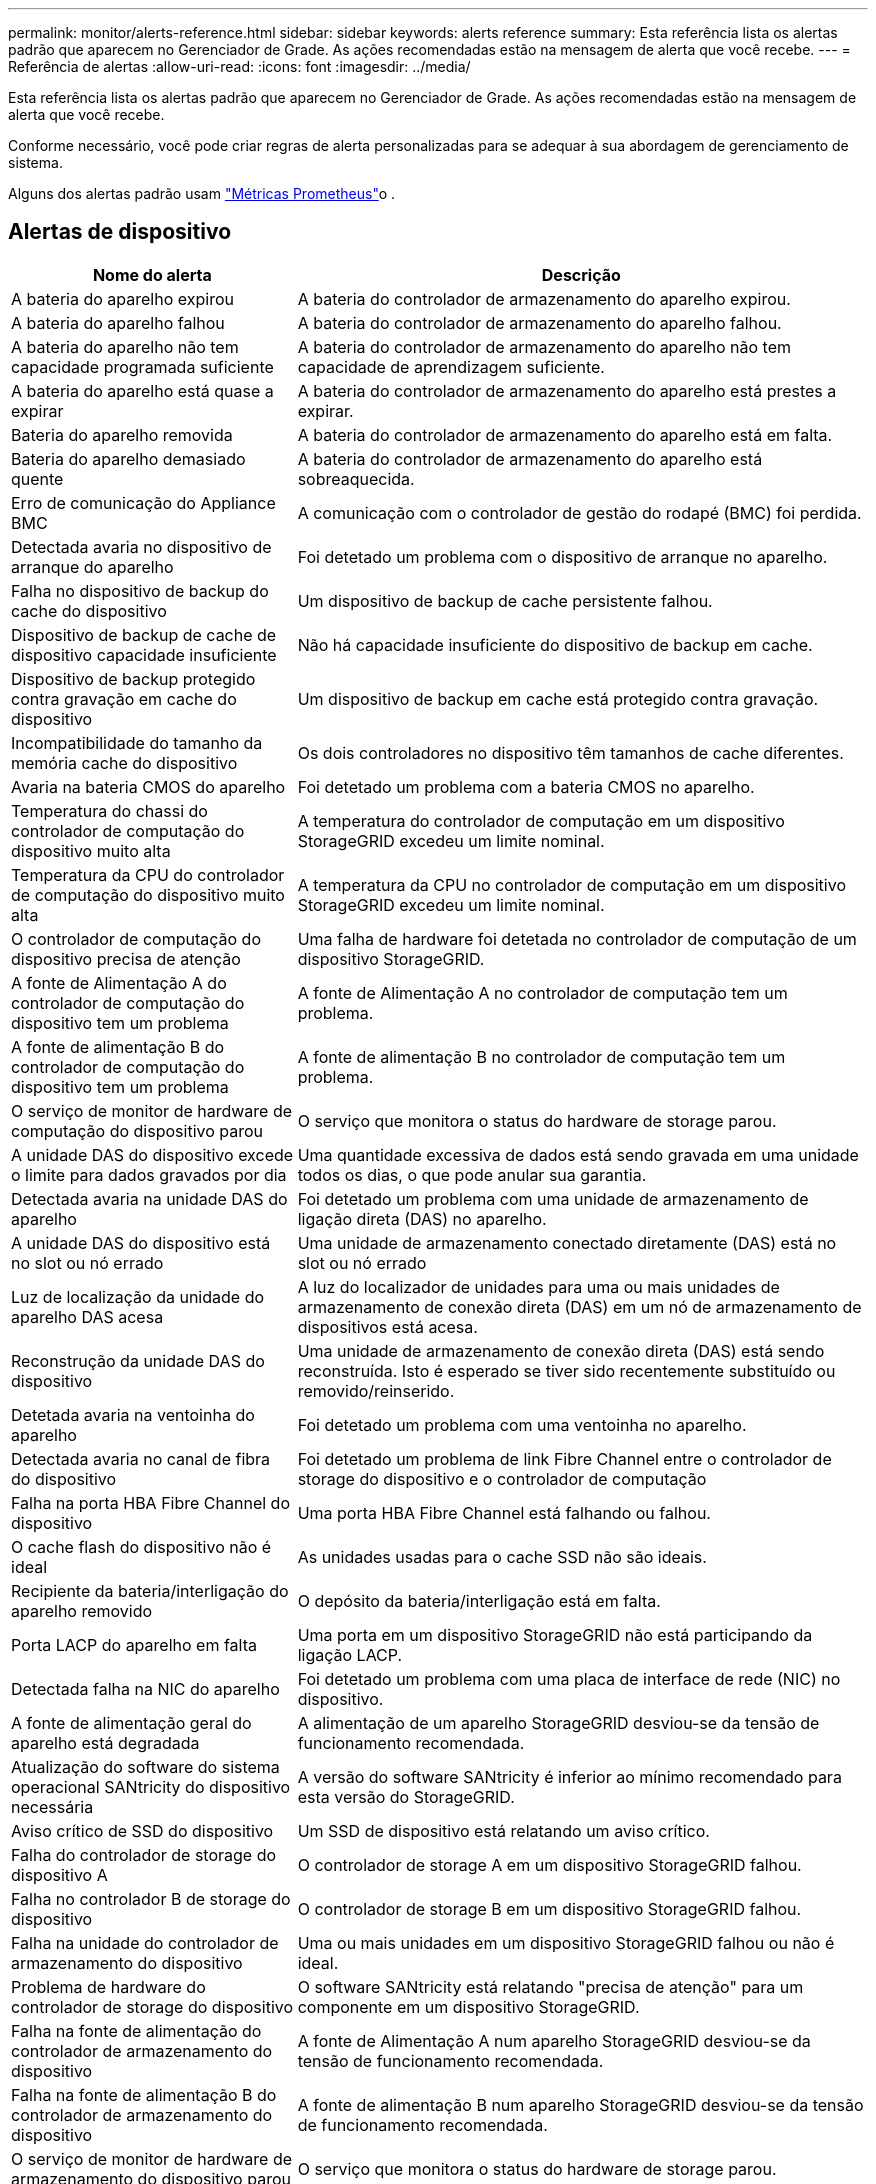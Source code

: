 ---
permalink: monitor/alerts-reference.html 
sidebar: sidebar 
keywords: alerts reference 
summary: Esta referência lista os alertas padrão que aparecem no Gerenciador de Grade. As ações recomendadas estão na mensagem de alerta que você recebe. 
---
= Referência de alertas
:allow-uri-read: 
:icons: font
:imagesdir: ../media/


[role="lead"]
Esta referência lista os alertas padrão que aparecem no Gerenciador de Grade. As ações recomendadas estão na mensagem de alerta que você recebe.

Conforme necessário, você pode criar regras de alerta personalizadas para se adequar à sua abordagem de gerenciamento de sistema.

Alguns dos alertas padrão usam link:commonly-used-prometheus-metrics.html["Métricas Prometheus"]o .



== Alertas de dispositivo

[cols="1a,2a"]
|===
| Nome do alerta | Descrição 


 a| 
A bateria do aparelho expirou
 a| 
A bateria do controlador de armazenamento do aparelho expirou.



 a| 
A bateria do aparelho falhou
 a| 
A bateria do controlador de armazenamento do aparelho falhou.



 a| 
A bateria do aparelho não tem capacidade programada suficiente
 a| 
A bateria do controlador de armazenamento do aparelho não tem capacidade de aprendizagem suficiente.



 a| 
A bateria do aparelho está quase a expirar
 a| 
A bateria do controlador de armazenamento do aparelho está prestes a expirar.



 a| 
Bateria do aparelho removida
 a| 
A bateria do controlador de armazenamento do aparelho está em falta.



 a| 
Bateria do aparelho demasiado quente
 a| 
A bateria do controlador de armazenamento do aparelho está sobreaquecida.



 a| 
Erro de comunicação do Appliance BMC
 a| 
A comunicação com o controlador de gestão do rodapé (BMC) foi perdida.



 a| 
Detectada avaria no dispositivo de arranque do aparelho
 a| 
Foi detetado um problema com o dispositivo de arranque no aparelho.



 a| 
Falha no dispositivo de backup do cache do dispositivo
 a| 
Um dispositivo de backup de cache persistente falhou.



 a| 
Dispositivo de backup de cache de dispositivo capacidade insuficiente
 a| 
Não há capacidade insuficiente do dispositivo de backup em cache.



 a| 
Dispositivo de backup protegido contra gravação em cache do dispositivo
 a| 
Um dispositivo de backup em cache está protegido contra gravação.



 a| 
Incompatibilidade do tamanho da memória cache do dispositivo
 a| 
Os dois controladores no dispositivo têm tamanhos de cache diferentes.



 a| 
Avaria na bateria CMOS do aparelho
 a| 
Foi detetado um problema com a bateria CMOS no aparelho.



 a| 
Temperatura do chassi do controlador de computação do dispositivo muito alta
 a| 
A temperatura do controlador de computação em um dispositivo StorageGRID excedeu um limite nominal.



 a| 
Temperatura da CPU do controlador de computação do dispositivo muito alta
 a| 
A temperatura da CPU no controlador de computação em um dispositivo StorageGRID excedeu um limite nominal.



 a| 
O controlador de computação do dispositivo precisa de atenção
 a| 
Uma falha de hardware foi detetada no controlador de computação de um dispositivo StorageGRID.



 a| 
A fonte de Alimentação A do controlador de computação do dispositivo tem um problema
 a| 
A fonte de Alimentação A no controlador de computação tem um problema.



 a| 
A fonte de alimentação B do controlador de computação do dispositivo tem um problema
 a| 
A fonte de alimentação B no controlador de computação tem um problema.



 a| 
O serviço de monitor de hardware de computação do dispositivo parou
 a| 
O serviço que monitora o status do hardware de storage parou.



 a| 
A unidade DAS do dispositivo excede o limite para dados gravados por dia
 a| 
Uma quantidade excessiva de dados está sendo gravada em uma unidade todos os dias, o que pode anular sua garantia.



 a| 
Detectada avaria na unidade DAS do aparelho
 a| 
Foi detetado um problema com uma unidade de armazenamento de ligação direta (DAS) no aparelho.



 a| 
A unidade DAS do dispositivo está no slot ou nó errado
 a| 
Uma unidade de armazenamento conectado diretamente (DAS) está no slot ou nó errado



 a| 
Luz de localização da unidade do aparelho DAS acesa
 a| 
A luz do localizador de unidades para uma ou mais unidades de armazenamento de conexão direta (DAS) em um nó de armazenamento de dispositivos está acesa.



 a| 
Reconstrução da unidade DAS do dispositivo
 a| 
Uma unidade de armazenamento de conexão direta (DAS) está sendo reconstruída. Isto é esperado se tiver sido recentemente substituído ou removido/reinserido.



 a| 
Detetada avaria na ventoinha do aparelho
 a| 
Foi detetado um problema com uma ventoinha no aparelho.



 a| 
Detectada avaria no canal de fibra do dispositivo
 a| 
Foi detetado um problema de link Fibre Channel entre o controlador de storage do dispositivo e o controlador de computação



 a| 
Falha na porta HBA Fibre Channel do dispositivo
 a| 
Uma porta HBA Fibre Channel está falhando ou falhou.



 a| 
O cache flash do dispositivo não é ideal
 a| 
As unidades usadas para o cache SSD não são ideais.



 a| 
Recipiente da bateria/interligação do aparelho removido
 a| 
O depósito da bateria/interligação está em falta.



 a| 
Porta LACP do aparelho em falta
 a| 
Uma porta em um dispositivo StorageGRID não está participando da ligação LACP.



 a| 
Detectada falha na NIC do aparelho
 a| 
Foi detetado um problema com uma placa de interface de rede (NIC) no dispositivo.



 a| 
A fonte de alimentação geral do aparelho está degradada
 a| 
A alimentação de um aparelho StorageGRID desviou-se da tensão de funcionamento recomendada.



 a| 
Atualização do software do sistema operacional SANtricity do dispositivo necessária
 a| 
A versão do software SANtricity é inferior ao mínimo recomendado para esta versão do StorageGRID.



 a| 
Aviso crítico de SSD do dispositivo
 a| 
Um SSD de dispositivo está relatando um aviso crítico.



 a| 
Falha do controlador de storage do dispositivo A
 a| 
O controlador de storage A em um dispositivo StorageGRID falhou.



 a| 
Falha no controlador B de storage do dispositivo
 a| 
O controlador de storage B em um dispositivo StorageGRID falhou.



 a| 
Falha na unidade do controlador de armazenamento do dispositivo
 a| 
Uma ou mais unidades em um dispositivo StorageGRID falhou ou não é ideal.



 a| 
Problema de hardware do controlador de storage do dispositivo
 a| 
O software SANtricity está relatando "precisa de atenção" para um componente em um dispositivo StorageGRID.



 a| 
Falha na fonte de alimentação do controlador de armazenamento do dispositivo
 a| 
A fonte de Alimentação A num aparelho StorageGRID desviou-se da tensão de funcionamento recomendada.



 a| 
Falha na fonte de alimentação B do controlador de armazenamento do dispositivo
 a| 
A fonte de alimentação B num aparelho StorageGRID desviou-se da tensão de funcionamento recomendada.



 a| 
O serviço de monitor de hardware de armazenamento do dispositivo parou
 a| 
O serviço que monitora o status do hardware de storage parou.



 a| 
Prateleiras de storage do dispositivo degradadas
 a| 
O status de um dos componentes na prateleira de armazenamento de um dispositivo de armazenamento é degradado.



 a| 
Temperatura do aparelho excedida
 a| 
A temperatura nominal ou máxima para o controlador de armazenamento do aparelho foi excedida.



 a| 
Sensor de temperatura do aparelho removido
 a| 
Um sensor de temperatura foi removido.



 a| 
Erro de inicialização segura UEFI do appliance
 a| 
Um aparelho não foi inicializado com segurança.



 a| 
A e/S do disco é muito lenta
 a| 
E/S de disco muito lento pode estar impactando o desempenho da grade.



 a| 
Detectada avaria na ventoinha do aparelho de armazenamento
 a| 
Foi detetado um problema com um ventilador no controlador de armazenamento de um aparelho.



 a| 
Conectividade de storage do dispositivo de storage degradada
 a| 
Há um problema com uma ou mais conexões entre o controlador de computação e o controlador de storage.



 a| 
Dispositivo de armazenamento inacessível
 a| 
Não é possível aceder a um dispositivo de armazenamento.

|===


== Alertas de auditoria e syslog

[cols="1a,2a"]
|===
| Nome do alerta | Descrição 


 a| 
Os logs de auditoria estão sendo adicionados à fila na memória
 a| 
O nó não pode enviar logs para o servidor syslog local e a fila na memória está sendo preenchida.



 a| 
Erro de encaminhamento do servidor syslog externo
 a| 
O nó não pode encaminhar logs para o servidor syslog externo.



 a| 
Fila de auditoria grande
 a| 
A fila de disco para mensagens de auditoria está cheia.  Se essa condição não for resolvida, as operações do S3 poderão falhar.



 a| 
Os logs estão sendo adicionados à fila no disco
 a| 
O nó não pode encaminhar logs para o servidor syslog externo e a fila no disco está sendo preenchida.

|===


== Alertas de intervalo

[cols="1a,2a"]
|===
| Nome do alerta | Descrição 


 a| 
O balde FabricPool tem uma definição de consistência do balde não suportada
 a| 
Um bucket do FabricPool usa o nível de consistência disponível ou de sites fortes, que não é suportado.



 a| 
O bucket do FabricPool não tem configuração de controle de versão sem suporte
 a| 
Um bucket do FabricPool tem controle de versão ou bloqueio de objeto S3 habilitado, que não são suportados.

|===


== Alertas do Cassandra

[cols="1a,2a"]
|===
| Nome do alerta | Descrição 


 a| 
Erro de auto-compactador Cassandra
 a| 
O auto-compactador Cassandra sofreu um erro.



 a| 
Métricas do compactador automático Cassandra desatualizadas
 a| 
As métricas que descrevem o compactador automático Cassandra estão desatualizadas.



 a| 
Erro de comunicação Cassandra
 a| 
Os nós que executam o serviço Cassandra estão tendo problemas para se comunicar uns com os outros.



 a| 
Cassandra compactions sobrecarregado
 a| 
O processo de compactação Cassandra está sobrecarregado.



 a| 
Erro de gravação de tamanho excessivo do Cassandra
 a| 
Um processo interno do StorageGRID enviou uma solicitação de gravação para o Cassandra que era muito grande.



 a| 
Métricas de reparo do Cassandra desatualizadas
 a| 
As métricas que descrevem os trabalhos de reparo do Cassandra estão desatualizadas.



 a| 
O progresso do reparo do Cassandra lento
 a| 
O progresso dos reparos do banco de dados Cassandra é lento.



 a| 
O serviço de reparação Cassandra não está disponível
 a| 
O serviço de reparação Cassandra não está disponível.



 a| 
Corrupção da tabela Cassandra
 a| 
Cassandra detetou corrupção de tabela. O Cassandra reinicia automaticamente se detetar corrupção de tabela.

|===


== Alertas do Cloud Storage Pool

[cols="1a,2a"]
|===
| Nome do alerta | Descrição 


 a| 
Erro de conetividade do Cloud Storage Pool
 a| 
A verificação de integridade dos pools de armazenamento em nuvem detetou um ou mais erros novos.



 a| 
Expiração da certificação de entidade final em qualquer lugar
 a| 
O certificado de entidade final está prestes a expirar em qualquer lugar.

|===


== Alertas de replicação entre grades

[cols="1a,2a"]
|===
| Nome do alerta | Descrição 


 a| 
Falha permanente de replicação entre redes
 a| 
Ocorreu um erro de replicação entre redes que requer a intervenção do utilizador para resolver.



 a| 
Recursos de replicação entre grades indisponíveis
 a| 
As solicitações de replicação entre grade estão pendentes porque um recurso não está disponível.

|===


== Alertas DHCP

[cols="1a,2a"]
|===
| Nome do alerta | Descrição 


 a| 
A concessão DHCP expirou
 a| 
A concessão de DHCP numa interface de rede expirou.



 a| 
A concessão DHCP expira em breve
 a| 
A concessão de DHCP em uma interface de rede está expirando em breve.



 a| 
Servidor DHCP indisponível
 a| 
O servidor DHCP não está disponível.

|===


== Depurar e rastrear alertas

[cols="1a,2a"]
|===
| Nome do alerta | Descrição 


 a| 
Impacto no desempenho de depuração
 a| 
Quando o modo de depuração está ativado, o desempenho do sistema pode ser afetado negativamente.



 a| 
Configuração do traçado ativada
 a| 
Quando a configuração de rastreamento está ativada, o desempenho do sistema pode ser afetado negativamente.

|===


== Alertas de e-mail e AutoSupport

[cols="1a,2a"]
|===
| Nome do alerta | Descrição 


 a| 
Falha ao enviar a mensagem AutoSupport
 a| 
Não foi possível enviar a mensagem AutoSupport mais recente.



 a| 
Falha na resolução do nome de domínio
 a| 
O nó StorageGRID não conseguiu resolver nomes de domínio.



 a| 
Falha na notificação por e-mail
 a| 
Não foi possível enviar a notificação por e-mail para um alerta.



 a| 
Bucket de destino de arquivamento de log não encontrado
 a| 
O bucket de destino do arquivamento de log está ausente, o que impede que os logs sejam arquivados no bucket de destino.



 a| 
SNMP informar erros
 a| 
Erros ao enviar notificações SNMP para um destino de intercetação.



 a| 
Acesso externo SSH habilitado
 a| 
O acesso externo SSH foi habilitado há mais de 24 horas.



 a| 
SSH ou login do console detetado
 a| 
Nas últimas 24 horas, um usuário fez login com o Web Console ou SSH.

|===


== Alertas de codificação de apagamento (EC)

[cols="1a,2a"]
|===
| Nome do alerta | Descrição 


 a| 
Falha no rebalanceamento EC
 a| 
O procedimento de reequilíbrio CE falhou ou foi interrompido.



 a| 
Falha na reparação EC
 a| 
Um trabalho de reparação para dados EC falhou ou foi interrompido.



 a| 
A reparação CE parou
 a| 
Um trabalho de reparação para dados CE parou.



 a| 
Erro de verificação de fragmentos codificados por apagamento
 a| 
Fragmentos codificados por apagamento não podem mais ser verificados. Fragmentos corrompidos podem não ser reparados.

|===


== Expiração de alertas de certificados

[cols="1a,2a"]
|===
| Nome do alerta | Descrição 


 a| 
Expiração do certificado CA do Proxy Admin
 a| 
Um ou mais certificados no pacote de CA do servidor proxy administrativo está prestes a expirar.



 a| 
Expiração do certificado do cliente
 a| 
Um ou mais certificados de cliente estão prestes a expirar.



 a| 
Expiração do certificado do servidor global para S3
 a| 
O certificado do servidor global para S3 está prestes a expirar.



 a| 
Expiração do certificado de ponto final do balanceador de carga
 a| 
Um ou mais certificados de endpoint do balanceador de carga estão prestes a expirar.



 a| 
Expiração do certificado do servidor para a interface de gerenciamento
 a| 
O certificado do servidor usado para a interface de gerenciamento está prestes a expirar.



 a| 
Expiração do certificado CA do syslog externo
 a| 
O certificado de autoridade de certificação (CA) usado para assinar o certificado de servidor syslog externo está prestes a expirar.



 a| 
Expiração do certificado do cliente syslog externo
 a| 
O certificado de cliente para um servidor syslog externo está prestes a expirar.



 a| 
Expiração do certificado do servidor syslog externo
 a| 
O certificado de servidor apresentado pelo servidor syslog externo está prestes a expirar.

|===


== Alertas da rede de grelha

[cols="1a,2a"]
|===
| Nome do alerta | Descrição 


 a| 
Incompatibilidade da MTU da rede da grelha
 a| 
A configuração MTU para a interface Grid Network (eth0) difere significativamente entre nós na grade.

|===


== Alertas de federação de grade

[cols="1a,2a"]
|===
| Nome do alerta | Descrição 


 a| 
Expiração do certificado de federação de grade
 a| 
Um ou mais certificados de federação de grade estão prestes a expirar.



 a| 
Falha na conexão da federação da grade
 a| 
A conexão de federação de grade entre a grade local e remota não está funcionando.

|===


== Alertas de alta utilização ou alta latência

[cols="1a,2a"]
|===
| Nome do alerta | Descrição 


 a| 
Alto uso de heap Java
 a| 
Uma alta porcentagem de espaço de heap Java está sendo usada.



 a| 
Alta latência para consultas de metadados
 a| 
O tempo médio para consultas de metadados do Cassandra é muito longo.

|===


== Alertas de federação de identidade

[cols="1a,2a"]
|===
| Nome do alerta | Descrição 


 a| 
Falha na sincronização da federação de identidade
 a| 
Não é possível sincronizar grupos federados e usuários da origem da identidade.



 a| 
Falha na sincronização da federação de identidade para um locatário
 a| 
Não é possível sincronizar grupos federados e usuários da origem de identidade configurada por um locatário.

|===


== Alertas de gerenciamento do ciclo de vida das informações (ILM)

[cols="1a,2a"]
|===
| Nome do alerta | Descrição 


 a| 
Colocação de ILM inalcançável
 a| 
Uma instrução de colocação em uma regra ILM não pode ser alcançada para determinados objetos.



 a| 
Taxa de digitalização ILM baixa
 a| 
A taxa de digitalização ILM é definida para menos de 100 objetos/segundo.

|===


== Alertas de servidor de gerenciamento de chaves (KMS)

[cols="1a,2a"]
|===
| Nome do alerta | Descrição 


 a| 
Expiração do certificado CA de KMS
 a| 
O certificado de autoridade de certificação (CA) usado para assinar o certificado do servidor de gerenciamento de chaves (KMS) está prestes a expirar.



 a| 
Expiração do certificado do cliente KMS
 a| 
O certificado de cliente para um servidor de gerenciamento de chaves está prestes a expirar



 a| 
Falha ao carregar a configuração DE KMS
 a| 
A configuração para o servidor de gerenciamento de chaves existe, mas não foi possível carregar.



 a| 
Erro de conetividade DE KMS
 a| 
Um nó de dispositivo não pôde se conetar ao servidor de gerenciamento de chaves para seu site.



 a| 
Nome da chave de encriptação KMS não encontrado
 a| 
O servidor de gerenciamento de chaves configurado não possui uma chave de criptografia que corresponda ao nome fornecido.



 a| 
Falha na rotação da chave de CRIPTOGRAFIA KMS
 a| 
Todos os volumes de dispositivos foram descriptografados com êxito, mas um ou mais volumes não puderam girar para a chave mais recente.



 a| 
KMS não está configurado
 a| 
Não existe nenhum servidor de gerenciamento de chaves para este site.



 a| 
A chave KMS falhou ao desencriptar um volume de aparelho
 a| 
Um ou mais volumes em um dispositivo com criptografia de nó ativada não puderam ser descriptografados com a chave KMS atual.



 a| 
Expiração do certificado do servidor DE KMS
 a| 
O certificado do servidor usado pelo KMS (Key Management Server) está prestes a expirar.



 a| 
Falha de conetividade do servidor KMS
 a| 
Um nó de dispositivo não pôde se conetar a um ou mais servidores no cluster do servidor de gerenciamento de chaves para seu site.

|===


== Alertas do balanceador de carga

[cols="1a,2a"]
|===
| Nome do alerta | Descrição 


 a| 
Conexões elevadas do balanceador de carga de solicitação zero
 a| 
Uma porcentagem elevada de conexões para terminais do balanceador de carga desconetados sem a realização de solicitações.

|===


== Alertas de desvio do relógio local

[cols="1a,2a"]
|===
| Nome do alerta | Descrição 


 a| 
Desvio de tempo grande do relógio local
 a| 
O desvio entre o relógio local e a hora do NTP (Network Time Protocol) é demasiado grande.

|===


== Alertas de memória baixa ou de espaço reduzido

[cols="1a,2a"]
|===
| Nome do alerta | Descrição 


 a| 
Baixa capacidade de disco de log de auditoria
 a| 
O espaço disponível para logs de auditoria é baixo.  Se essa condição não for resolvida, as operações do S3 poderão falhar.



 a| 
Baixa memória disponível do nó
 a| 
A quantidade de RAM disponível em um nó é baixa.



 a| 
Baixo espaço livre para piscina de armazenamento
 a| 
O espaço disponível para armazenar dados de objetos no nó de armazenamento é baixo.



 a| 
Baixa memória do nó instalada
 a| 
A quantidade de memória instalada em um nó é baixa.



 a| 
Baixo armazenamento de metadados
 a| 
O espaço disponível para armazenar metadados de objetos é baixo.



 a| 
Baixa capacidade de disco de métricas
 a| 
O espaço disponível para o banco de dados de métricas é baixo.



 a| 
Baixo armazenamento de dados de objetos
 a| 
O espaço disponível para armazenar dados de objetos é baixo.



 a| 
Baixa sobreposição de marca d'água somente leitura
 a| 
A substituição suave da marca d'água somente leitura do volume de armazenamento é menor do que a marca d'água mínima otimizada para um nó de armazenamento.



 a| 
Baixa capacidade de disco raiz
 a| 
O espaço disponível no disco raiz é baixo.



 a| 
Baixa capacidade de dados do sistema
 a| 
O espaço disponível para /var/local é baixo.  Se essa condição não for resolvida, as operações do S3 poderão falhar.



 a| 
Espaço livre do diretório de baixa tmp
 a| 
O espaço disponível no diretório /tmp é baixo.

|===


== Alertas de rede de nós ou nós

[cols="1a,2a"]
|===
| Nome do alerta | Descrição 


 a| 
Quórum do ADC não atingido
 a| 
O nó de armazenamento com serviço ADC está offline.  As operações de expansão e desativação estão bloqueadas até que o quórum do ADC seja restaurado.



 a| 
Admin Network receber uso
 a| 
O uso de receção na rede Admin é alto.



 a| 
Utilização de transmissão de rede Admin
 a| 
A utilização de transmissão na rede de administração é elevada.



 a| 
Falha na configuração do firewall
 a| 
Falha ao aplicar a configuração da firewall.



 a| 
Endpoints de interface de gerenciamento no modo fallback
 a| 
Todos os endpoints de interface de gerenciamento têm voltado para as portas padrão por muito tempo.



 a| 
Erro de conetividade de rede do nó
 a| 
Ocorreram erros durante a transferência de dados entre nós.



 a| 
Erro de quadro de receção de rede do nó
 a| 
Uma alta porcentagem dos quadros de rede recebidos por um nó teve erros.



 a| 
Nó não sincronizado com o servidor NTP
 a| 
O nó não está em sincronia com o servidor NTP (Network Time Protocol).



 a| 
Nó não bloqueado com servidor NTP
 a| 
O nó não está bloqueado para um servidor NTP (Network Time Protocol).



 a| 
Rede de nós que não são do dispositivo inativa
 a| 
Um ou mais dispositivos de rede estão inativos ou desconetados.



 a| 
Link do utilitário de serviços para baixo na rede de administração
 a| 
A interface do dispositivo para a rede de administração (eth1) está inativa ou desligada.



 a| 
Link do utilitário de serviços para baixo na porta de rede Admin 1
 a| 
A porta Admin Network 1 do aparelho está inativa ou desconetada.



 a| 
Link do utilitário de serviços para baixo na rede do cliente
 a| 
A interface do dispositivo para a rede do cliente (eth2) está inativa ou desligada.



 a| 
Link do dispositivo de serviços para baixo na porta de rede 1
 a| 
A porta de rede 1 do aparelho está inativa ou desligada.



 a| 
Link do dispositivo de serviços para baixo na porta de rede 2
 a| 
A porta de rede 2 do aparelho está inativa ou desligada.



 a| 
Link do dispositivo de serviços para baixo na porta de rede 3
 a| 
A porta de rede 3 do aparelho está inativa ou desligada.



 a| 
Link do dispositivo de serviços para baixo na porta de rede 4
 a| 
A porta de rede 4 do aparelho está inativa ou desligada.



 a| 
Link do dispositivo de armazenamento na rede Admin
 a| 
A interface do dispositivo para a rede de administração (eth1) está inativa ou desligada.



 a| 
Link do dispositivo de armazenamento na porta Admin Network 1
 a| 
A porta Admin Network 1 do aparelho está inativa ou desconetada.



 a| 
Ligação do dispositivo de armazenamento na rede do cliente
 a| 
A interface do dispositivo para a rede do cliente (eth2) está inativa ou desligada.



 a| 
Ligação do dispositivo de armazenamento na porta de rede 1
 a| 
A porta de rede 1 do aparelho está inativa ou desligada.



 a| 
Ligação do dispositivo de armazenamento na porta de rede 2
 a| 
A porta de rede 2 do aparelho está inativa ou desligada.



 a| 
Ligação do dispositivo de armazenamento na porta de rede 3
 a| 
A porta de rede 3 do aparelho está inativa ou desligada.



 a| 
Ligação do dispositivo de armazenamento na porta de rede 4
 a| 
A porta de rede 4 do aparelho está inativa ou desligada.



 a| 
Nó de storage não no estado de storage desejado
 a| 
O serviço LDR em um nó de armazenamento não pode fazer a transição para o estado desejado devido a um erro interno ou problema relacionado ao volume



 a| 
Utilização da ligação TCP
 a| 
O número de conexões TCP neste nó está se aproximando do número máximo que pode ser rastreado.



 a| 
Não é possível comunicar com o nó
 a| 
Um ou mais serviços não respondem ou o nó não pode ser alcançado.



 a| 
Reinicialização inesperada do nó
 a| 
Um nó reinicializou inesperadamente nas últimas 24 horas.

|===


== Alertas de objetos

[cols="1a,2a"]
|===
| Nome do alerta | Descrição 


 a| 
Falha na verificação de existência do objeto
 a| 
O trabalho de verificação de existência de objeto falhou.



 a| 
Verificação de existência de objeto parada
 a| 
O trabalho de verificação de existência de objeto parou.



 a| 
Objetos potencialmente perdidos
 a| 
Um ou mais objetos potencialmente perdidos da rede.



 a| 
Objetos órfãos detectados
 a| 
Objetos órfãos foram detectados.



 a| 
S3 COLOQUE o tamanho do objeto muito grande
 a| 
Um cliente está tentando uma operação PUT Object que excede os limites de tamanho S3.



 a| 
Objeto corrompido não identificado detetado
 a| 
Um arquivo foi encontrado no storage de objetos replicado que não pôde ser identificado como um objeto replicado.

|===


== Alertas de corrupção de objetos

[cols="1a,2a"]
|===
| Nome do alerta | Descrição 


 a| 
Incompatibilidade de tamanho do objeto
 a| 
Tamanho de objeto inesperado detectado durante procedimento de verificação de existência do objeto.

|===


== Alertas de serviços de plataforma

[cols="1a,2a"]
|===
| Nome do alerta | Descrição 


 a| 
Capacidade de solicitação pendente de Serviços de plataforma baixa
 a| 
O número de solicitações pendentes de Serviços de Plataforma está se aproximando da capacidade.



 a| 
Serviços de plataforma indisponíveis
 a| 
Poucos nós de storage com o serviço RSM estão em execução ou disponíveis em um local.

|===


== Alertas de volume de storage

[cols="1a,2a"]
|===
| Nome do alerta | Descrição 


 a| 
O volume de armazenamento precisa de atenção
 a| 
Um volume de armazenamento está offline e precisa de atenção.



 a| 
O volume de storage precisa ser restaurado
 a| 
Um volume de armazenamento foi recuperado e precisa ser restaurado.



 a| 
Volume de armazenamento offline
 a| 
Um volume de armazenamento está offline por mais de 5 minutos.



 a| 
Tentativa de remontagem do volume de storage
 a| 
Um volume de storage estava off-line e acionou uma remontagem automática. Isso pode indicar um problema de unidade ou erros de sistema de arquivos.



 a| 
Falha ao iniciar o reparo de dados replicados
 a| 
O reparo de dados replicados para um volume reparado não pôde ser iniciado automaticamente.

|===


== Alertas dos serviços do StorageGRID

[cols="1a,2a"]
|===
| Nome do alerta | Descrição 


 a| 
serviço nginx usando configuração de backup
 a| 
A configuração do serviço nginx é inválida. A configuração anterior está agora a ser utilizada.



 a| 
serviço nginx-gw usando configuração de backup
 a| 
A configuração do serviço nginx-gw é inválida. A configuração anterior está agora a ser utilizada.



 a| 
É necessário reiniciar para desativar o FIPS
 a| 
A política de segurança não requer o modo FIPS, mas os módulos FIPS estão em uso.



 a| 
É necessário reiniciar para ativar o FIPS
 a| 
A política de segurança requer o modo FIPS, mas os módulos FIPS não estão em uso.



 a| 
Serviço SSH usando configuração de backup
 a| 
A configuração do serviço SSH é inválida. A configuração anterior está agora a ser utilizada.

|===


== Alertas do locatário

[cols="1a,2a"]
|===
| Nome do alerta | Descrição 


 a| 
Uso de cota de locatário alto
 a| 
Uma alta porcentagem de espaço de cota está sendo usada. Esta regra está desativada por padrão porque pode causar muitas notificações.

|===